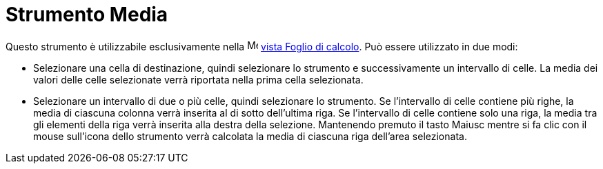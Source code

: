= Strumento Media

Questo strumento è utilizzabile esclusivamente nella image:16px-Menu_view_spreadsheet.svg.png[Menu view
spreadsheet.svg,width=16,height=16] xref:/Vista_Foglio_di_calcolo.adoc[vista Foglio di calcolo]. Può essere utilizzato
in due modi:

* Selezionare una cella di destinazione, quindi selezionare lo strumento e successivamente un intervallo di celle. La
media dei valori delle celle selezionate verrà riportata nella prima cella selezionata.
* Selezionare un intervallo di due o più celle, quindi selezionare lo strumento. Se l'intervallo di celle contiene più
righe, la media di ciascuna colonna verrà inserita al di sotto dell'ultima riga. Se l'intervallo di celle contiene solo
una riga, la media tra gli elementi della riga verrà inserita alla destra della selezione. Mantenendo premuto il tasto
[.kcode]#Maiusc# mentre si fa clic con il mouse sull'icona dello strumento verrà calcolata la media di ciascuna riga
dell'area selezionata.
